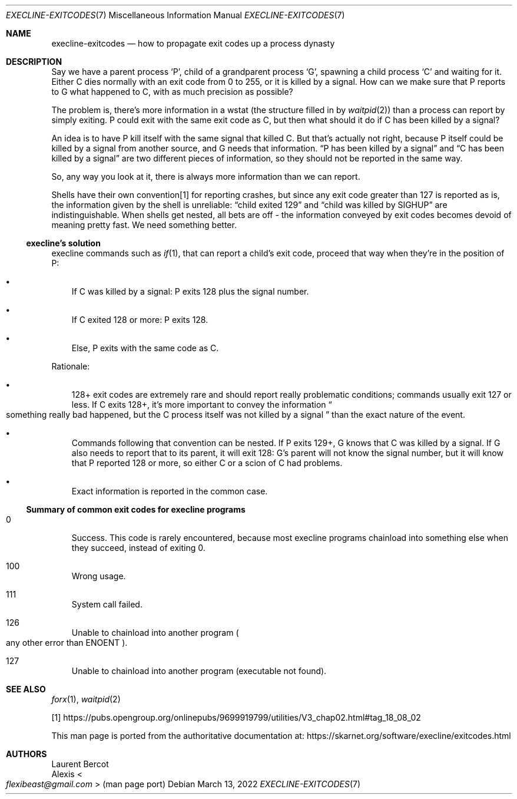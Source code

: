 .Dd March 13, 2022
.Dt EXECLINE-EXITCODES 7
.Os
.Sh NAME
.Nm execline-exitcodes
.Nd how to propagate exit codes up a process dynasty
.Sh DESCRIPTION
Say we have a parent process
.Ql P ,
child of a grandparent process
.Ql G ,
spawning a child process
.Ql C
and waiting for it.
Either C dies normally with an exit code from 0 to 255, or it is
killed by a signal.
How can we make sure that P reports to G what happened to C, with as
much precision as possible?
.Pp
The problem is, there's more information in a wstat (the structure
filled in by
.Xr waitpid 2 )
than a process can report by simply exiting.
P could exit with the same exit code as C, but then what should it do
if C has been killed by a signal?
.Pp
An idea is to have P kill itself with the same signal that killed C.
But that's actually not right, because P itself could be killed by a
signal from another source, and G needs that information.
.Dq P has been killed by a signal
and
.Dq C has been killed by a signal
are two different pieces of information, so they should not be
reported in the same way.
.Pp
So, any way you look at it, there is always more information than we
can report.
.Pp
Shells have their own convention[1] for reporting crashes, but since
any exit code greater than 127 is reported as is, the information
given by the shell is unreliable:
.Dq child exited 129
and
.Dq child was killed by SIGHUP
are indistinguishable.
When shells get nested, all bets are off - the information conveyed by
exit codes becomes devoid of meaning pretty fast.
We need something better.
.Ss execline's solution
execline commands such as
.Xr if 1 ,
that can report a child's exit code, proceed that way when they're in
the position of P:
.Bl -bullet -width x
.It
If C was killed by a signal: P exits 128 plus the signal number.
.It
If C exited 128 or more: P exits 128.
.It
Else, P exits with the same code as C.
.El
.Pp
Rationale:
.Bl -bullet -width x
.It
128+ exit codes are extremely rare and should report really
problematic conditions; commands usually exit 127 or less.
If C exits 128+, it's more important to convey the information
.Do
something really bad happened, but the C process itself was not
killed by a signal
.Dc
than the exact nature of the event.
.It
Commands following that convention can be nested.
If P exits 129+, G knows that C was killed by a signal.
If G also needs to report that to its parent, it will exit 128: G's
parent will not know the signal number, but it will know that P
reported 128 or more, so either C or a scion of C had problems.
.It
Exact information is reported in the common case.
.El
.Ss Summary of common exit codes for execline programs
.Bl -tag -width x
.It 0
Success.
This code is rarely encountered, because most execline programs
chainload into something else when they succeed, instead of exiting 0.
.It 100
Wrong usage.
.It 111
System call failed.
.It 126
Unable to chainload into another program
.Po
any other error than
.Dv ENOENT
.Pc .
.It 127
Unable to chainload into another program (executable not found).
.El
.Sh SEE ALSO
.Xr forx 1 ,
.Xr waitpid 2
.Pp
[1]
.Lk https://pubs.opengroup.org/onlinepubs/9699919799/utilities/V3_chap02.html#tag_18_08_02
.Pp
This man page is ported from the authoritative documentation at:
.Lk https://skarnet.org/software/execline/exitcodes.html
.Sh AUTHORS
.An Laurent Bercot
.An Alexis Ao Mt flexibeast@gmail.com Ac (man page port)
